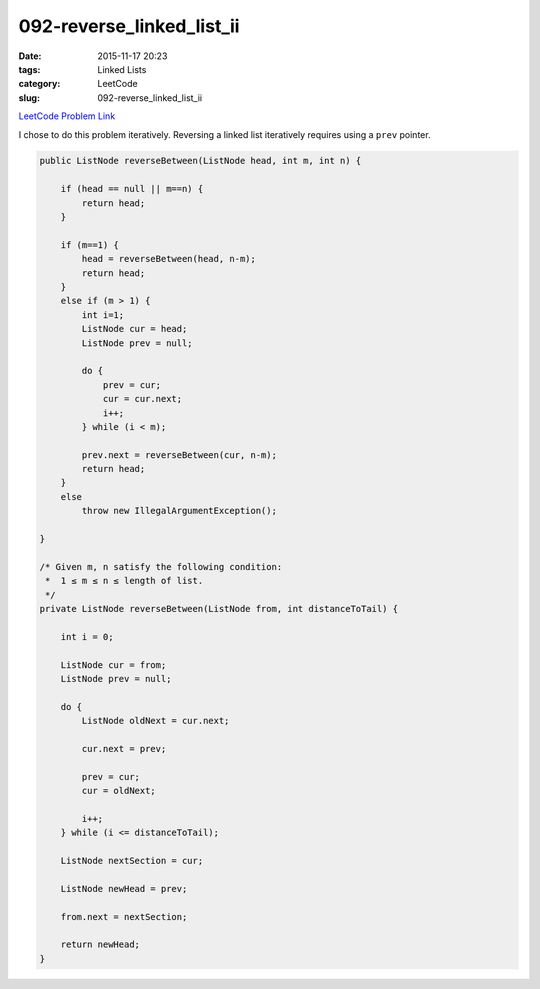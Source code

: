092-reverse_linked_list_ii
##########################

:date: 2015-11-17 20:23
:tags: Linked Lists
:category: LeetCode
:slug: 092-reverse_linked_list_ii

`LeetCode Problem Link <https://leetcode.com/problems/reverse-linked-list-ii/>`_

I chose to do this problem iteratively. Reversing a linked list iteratively requires using a ``prev`` pointer.

.. code-block:: java

    public ListNode reverseBetween(ListNode head, int m, int n) {

        if (head == null || m==n) {
            return head;
        }

        if (m==1) {
            head = reverseBetween(head, n-m);
            return head;
        }
        else if (m > 1) {
            int i=1;
            ListNode cur = head;
            ListNode prev = null;

            do {
                prev = cur;
                cur = cur.next;
                i++;
            } while (i < m);

            prev.next = reverseBetween(cur, n-m);
            return head;
        }
        else
            throw new IllegalArgumentException();

    }

    /* Given m, n satisfy the following condition:
     *  1 ≤ m ≤ n ≤ length of list.
     */
    private ListNode reverseBetween(ListNode from, int distanceToTail) {

        int i = 0;

        ListNode cur = from;
        ListNode prev = null;

        do {
            ListNode oldNext = cur.next;

            cur.next = prev;

            prev = cur;
            cur = oldNext;

            i++;
        } while (i <= distanceToTail);

        ListNode nextSection = cur;

        ListNode newHead = prev;

        from.next = nextSection;

        return newHead;
    }